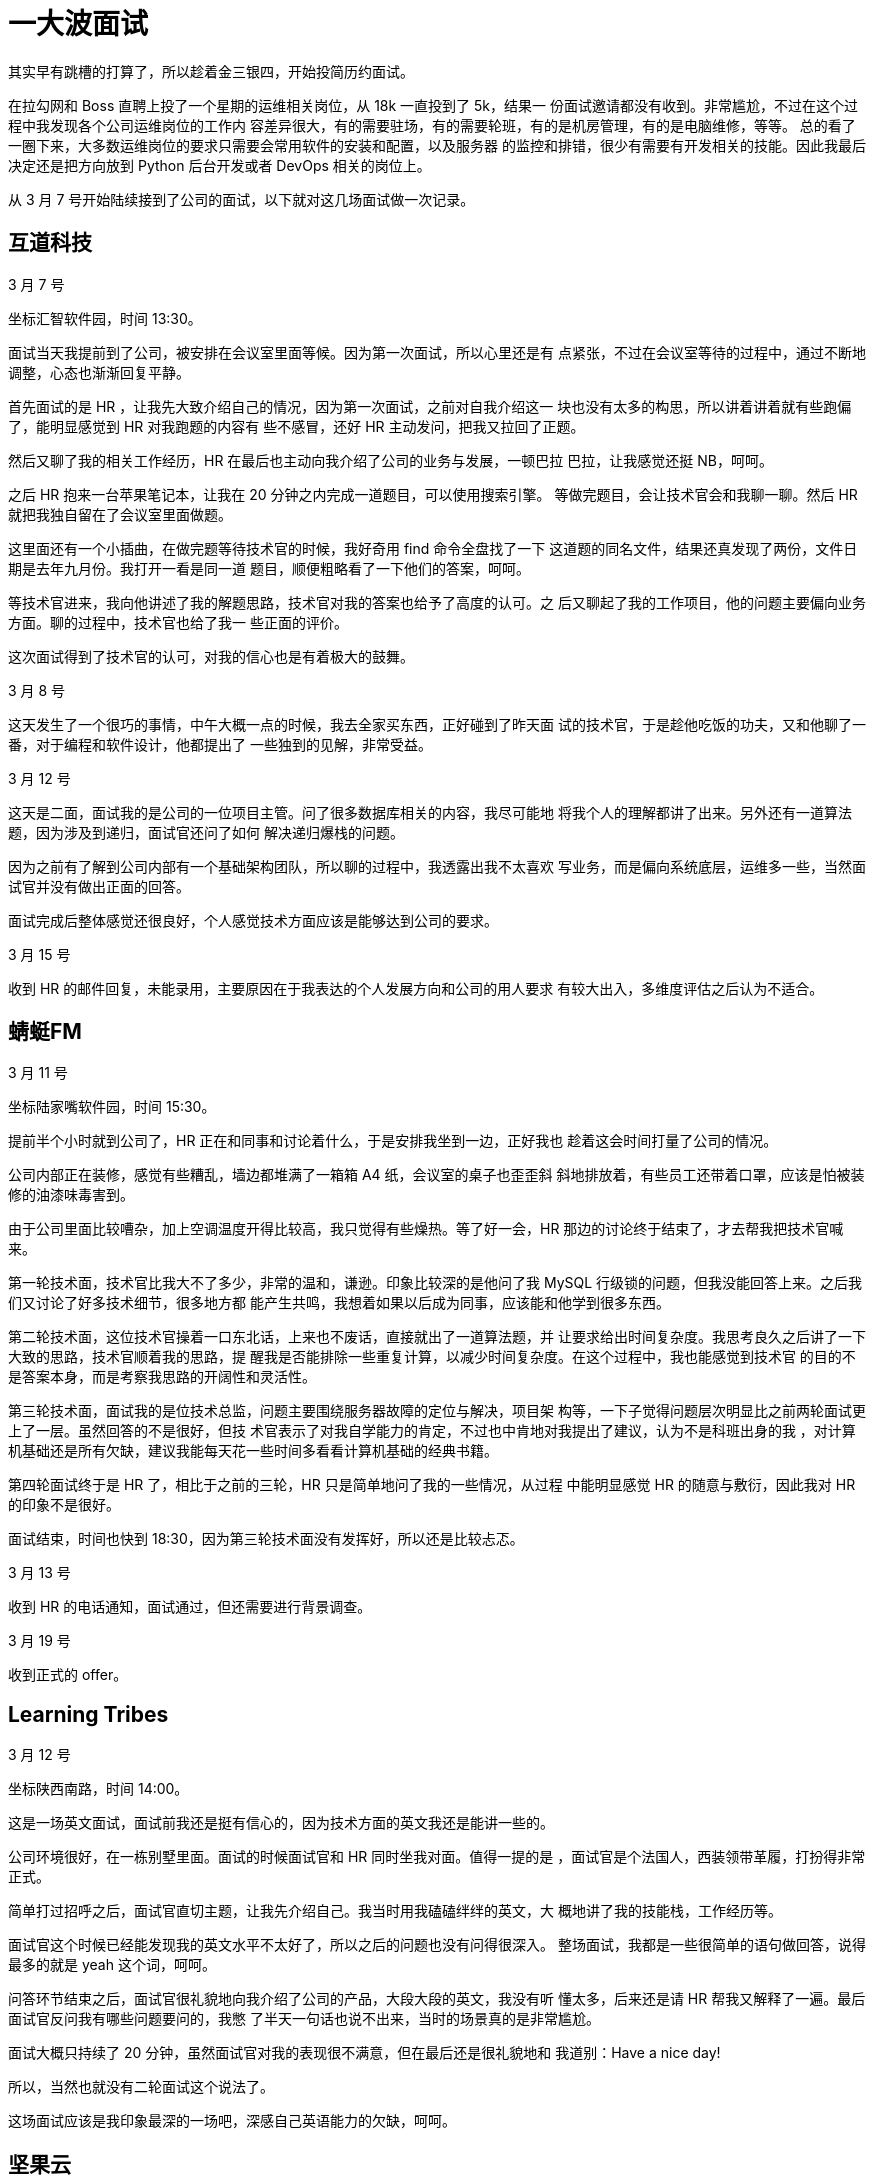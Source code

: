 = 一大波面试

其实早有跳槽的打算了，所以趁着金三银四，开始投简历约面试。

在拉勾网和 Boss 直聘上投了一个星期的运维相关岗位，从 18k 一直投到了 5k，结果一
份面试邀请都没有收到。非常尴尬，不过在这个过程中我发现各个公司运维岗位的工作内
容差异很大，有的需要驻场，有的需要轮班，有的是机房管理，有的是电脑维修，等等。
总的看了一圈下来，大多数运维岗位的要求只需要会常用软件的安装和配置，以及服务器
的监控和排错，很少有需要有开发相关的技能。因此我最后决定还是把方向放到 Python
后台开发或者 DevOps 相关的岗位上。

从 3 月 7 号开始陆续接到了公司的面试，以下就对这几场面试做一次记录。

== 互道科技

3 月 7 号

坐标汇智软件园，时间 13:30。

面试当天我提前到了公司，被安排在会议室里面等候。因为第一次面试，所以心里还是有
点紧张，不过在会议室等待的过程中，通过不断地调整，心态也渐渐回复平静。

首先面试的是 HR ，让我先大致介绍自己的情况，因为第一次面试，之前对自我介绍这一
块也没有太多的构思，所以讲着讲着就有些跑偏了，能明显感觉到 HR 对我跑题的内容有
些不感冒，还好 HR 主动发问，把我又拉回了正题。

然后又聊了我的相关工作经历，HR 在最后也主动向我介绍了公司的业务与发展，一顿巴拉
巴拉，让我感觉还挺 NB，呵呵。

之后 HR 抱来一台苹果笔记本，让我在 20 分钟之内完成一道题目，可以使用搜索引擎。
等做完题目，会让技术官会和我聊一聊。然后 HR 就把我独自留在了会议室里面做题。

这里面还有一个小插曲，在做完题等待技术官的时候，我好奇用 find 命令全盘找了一下
这道题的同名文件，结果还真发现了两份，文件日期是去年九月份。我打开一看是同一道
题目，顺便粗略看了一下他们的答案，呵呵。

等技术官进来，我向他讲述了我的解题思路，技术官对我的答案也给予了高度的认可。之
后又聊起了我的工作项目，他的问题主要偏向业务方面。聊的过程中，技术官也给了我一
些正面的评价。

这次面试得到了技术官的认可，对我的信心也是有着极大的鼓舞。

3 月 8 号

这天发生了一个很巧的事情，中午大概一点的时候，我去全家买东西，正好碰到了昨天面
试的技术官，于是趁他吃饭的功夫，又和他聊了一番，对于编程和软件设计，他都提出了
一些独到的见解，非常受益。

3 月 12 号

这天是二面，面试我的是公司的一位项目主管。问了很多数据库相关的内容，我尽可能地
将我个人的理解都讲了出来。另外还有一道算法题，因为涉及到递归，面试官还问了如何
解决递归爆栈的问题。

因为之前有了解到公司内部有一个基础架构团队，所以聊的过程中，我透露出我不太喜欢
写业务，而是偏向系统底层，运维多一些，当然面试官并没有做出正面的回答。

面试完成后整体感觉还很良好，个人感觉技术方面应该是能够达到公司的要求。

3 月 15 号

收到 HR 的邮件回复，未能录用，主要原因在于我表达的个人发展方向和公司的用人要求
有较大出入，多维度评估之后认为不适合。

== 蜻蜓FM

3 月 11 号

坐标陆家嘴软件园，时间 15:30。

提前半个小时就到公司了，HR 正在和同事和讨论着什么，于是安排我坐到一边，正好我也
趁着这会时间打量了公司的情况。

公司内部正在装修，感觉有些糟乱，墙边都堆满了一箱箱 A4 纸，会议室的桌子也歪歪斜
斜地排放着，有些员工还带着口罩，应该是怕被装修的油漆味毒害到。

由于公司里面比较嘈杂，加上空调温度开得比较高，我只觉得有些燥热。等了好一会，HR
那边的讨论终于结束了，才去帮我把技术官喊来。

第一轮技术面，技术官比我大不了多少，非常的温和，谦逊。印象比较深的是他问了我
MySQL 行级锁的问题，但我没能回答上来。之后我们又讨论了好多技术细节，很多地方都
能产生共鸣，我想着如果以后成为同事，应该能和他学到很多东西。

第二轮技术面，这位技术官操着一口东北话，上来也不废话，直接就出了一道算法题，并
让要求给出时间复杂度。我思考良久之后讲了一下大致的思路，技术官顺着我的思路，提
醒我是否能排除一些重复计算，以减少时间复杂度。在这个过程中，我也能感觉到技术官
的目的不是答案本身，而是考察我思路的开阔性和灵活性。

第三轮技术面，面试我的是位技术总监，问题主要围绕服务器故障的定位与解决，项目架
构等，一下子觉得问题层次明显比之前两轮面试更上了一层。虽然回答的不是很好，但技
术官表示了对我自学能力的肯定，不过也中肯地对我提出了建议，认为不是科班出身的我
，对计算机基础还是所有欠缺，建议我能每天花一些时间多看看计算机基础的经典书籍。

第四轮面试终于是 HR 了，相比于之前的三轮，HR 只是简单地问了我的一些情况，从过程
中能明显感觉 HR 的随意与敷衍，因此我对 HR 的印象不是很好。

面试结束，时间也快到 18:30，因为第三轮技术面没有发挥好，所以还是比较忐忑。

3 月 13 号

收到 HR 的电话通知，面试通过，但还需要进行背景调查。

3 月 19 号

收到正式的 offer。

== Learning Tribes

3 月 12 号

坐标陕西南路，时间 14:00。

这是一场英文面试，面试前我还是挺有信心的，因为技术方面的英文我还是能讲一些的。

公司环境很好，在一栋别墅里面。面试的时候面试官和 HR 同时坐我对面。值得一提的是
，面试官是个法国人，西装领带革履，打扮得非常正式。

简单打过招呼之后，面试官直切主题，让我先介绍自己。我当时用我磕磕绊绊的英文，大
概地讲了我的技能栈，工作经历等。

面试官这个时候已经能发现我的英文水平不太好了，所以之后的问题也没有问得很深入。
整场面试，我都是一些很简单的语句做回答，说得最多的就是 yeah 这个词，呵呵。

问答环节结束之后，面试官很礼貌地向我介绍了公司的产品，大段大段的英文，我没有听
懂太多，后来还是请 HR 帮我又解释了一遍。最后面试官反问我有哪些问题要问的，我憋
了半天一句话也说不出来，当时的场景真的是非常尴尬。

面试大概只持续了 20 分钟，虽然面试官对我的表现很不满意，但在最后还是很礼貌地和
我道别：Have a nice day!

所以，当然也就没有二轮面试这个说法了。

这场面试应该是我印象最深的一场吧，深感自己英语能力的欠缺，呵呵。

== 坚果云

3 月 13 号

坐标浦东国际人才城，时间 16:00。

整场面试由 CTO，技术官和 HR 三人坐镇。主要由 CTO 和技术官发问，从 Linux 到
Python，从框架到对象，从数据库到网络安全，我都没能答上来，呵呵。

印象最深的一个问题是在 Shell 中如何快速地将一个文件中的第三列与第一列互换，并且
假设这个文件有 10 万行。

面试大概只持续了三十到四十分钟，面试完对这家公司的印象非常好，一方面两个技术官
给我的感觉都很厉害，另一方面他们对我简历的内容很了解，说明之前是有认真看过我的
简历的，这一点在其他公司我都不曾遇到过，也让我觉得很受重视。不过只是我表现得很
糟糕，所以心里非常没底。

3 月 15 号

主动和 HR 取得了联系，了解面试的情况。

3 月 18 号

收到正式的 offer。

== 牛咖

3 月 18 号

坐标新曹杨科技大厦，时间 11:30。

也许是产品面向零零后的原因，公司给人的感觉还是很有活力的，前台摆放了各种玩偶，
手办等。办公环境也很宽松，不过有很多座位都是空着的，显得有些冷清。

第一轮是技术面，技术管简单了解我的情况之后，出了一道题目，题目本身不是很难，核
心是考察数组的可变特性。技术管还比较细心，看出我有点紧张，为了不影响我，于是走
出门外抽烟去了。

之后便是详细了解我的个人情况，技术官对缓存这一块偏爱有加，并解释公司的业务中大
量应用缓存，还跟我聊起编程界的两大难题：一是变量的命名，第二个就是缓存的更新。
呵呵。谈吐间能感受到技术管还是比较谦和的。

第二轮是 HR，问得都是很平常的一些问题，我的印象也不是很深。

本来两轮面试就已经结束了，但我在第一轮的时候从技术官的口中得知公司有一个大牛，
非常乐意和员工讨论问题和技术。我一下子来了兴趣，非常想见见这位大牛。技术官也不
见外，很乐意为我引见大牛。

之后便是和大牛的单独对话，大概十分钟，都是他问我答，在对话的过程中，能隐隐的感
觉到对方口气的冰冷，与之前技术官描述的以为平易近人，乐爱技术的形象有很大的出入
。我顿时有些失望。

3 月 19 号

收到 HR 的电话 offer。

== 总结

经过这么多场的面试，有一点我是深有体会：不管是面试官还是面试者，在面试的过程中
实事求是，不要刻意地去表现，保持一个谦卑的心态，对双方都有好处。

另一方面当然也有自己做的不好的地方：心境很容易受到外界的影响。先是看到有同事已
经成功找到工作，之后是自己面试过程中遇到不确定因素，心情起伏会很大。

这次的面试只是生活的一个小涟漪，未来的日子还会伴随着其它的风雨，希望能在面对它
们时能保持沉着冷静的心。

Thanks for reading :)

